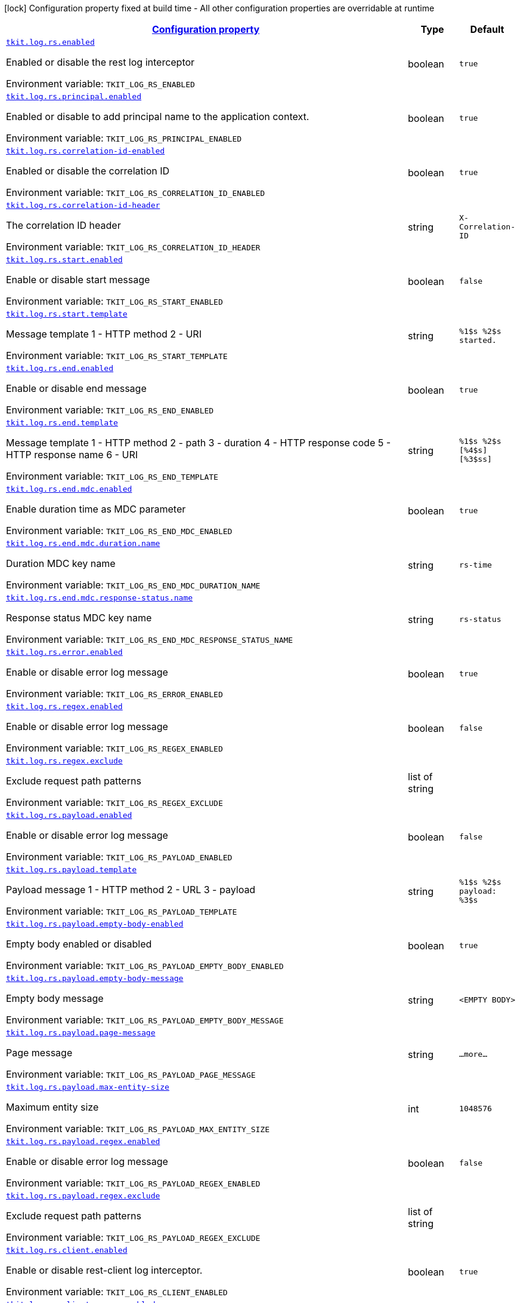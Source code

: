
:summaryTableId: tkit-quarkus-log-rs
[.configuration-legend]
icon:lock[title=Fixed at build time] Configuration property fixed at build time - All other configuration properties are overridable at runtime
[.configuration-reference.searchable, cols="80,.^10,.^10"]
|===

h|[[tkit-quarkus-log-rs_configuration]]link:#tkit-quarkus-log-rs_configuration[Configuration property]

h|Type
h|Default

a| [[tkit-quarkus-log-rs_tkit-log-rs-enabled]]`link:#tkit-quarkus-log-rs_tkit-log-rs-enabled[tkit.log.rs.enabled]`


[.description]
--
Enabled or disable the rest log interceptor

ifdef::add-copy-button-to-env-var[]
Environment variable: env_var_with_copy_button:+++TKIT_LOG_RS_ENABLED+++[]
endif::add-copy-button-to-env-var[]
ifndef::add-copy-button-to-env-var[]
Environment variable: `+++TKIT_LOG_RS_ENABLED+++`
endif::add-copy-button-to-env-var[]
--|boolean 
|`true`


a| [[tkit-quarkus-log-rs_tkit-log-rs-principal-enabled]]`link:#tkit-quarkus-log-rs_tkit-log-rs-principal-enabled[tkit.log.rs.principal.enabled]`


[.description]
--
Enabled or disable to add principal name to the application context.

ifdef::add-copy-button-to-env-var[]
Environment variable: env_var_with_copy_button:+++TKIT_LOG_RS_PRINCIPAL_ENABLED+++[]
endif::add-copy-button-to-env-var[]
ifndef::add-copy-button-to-env-var[]
Environment variable: `+++TKIT_LOG_RS_PRINCIPAL_ENABLED+++`
endif::add-copy-button-to-env-var[]
--|boolean 
|`true`


a| [[tkit-quarkus-log-rs_tkit-log-rs-correlation-id-enabled]]`link:#tkit-quarkus-log-rs_tkit-log-rs-correlation-id-enabled[tkit.log.rs.correlation-id-enabled]`


[.description]
--
Enabled or disable the correlation ID

ifdef::add-copy-button-to-env-var[]
Environment variable: env_var_with_copy_button:+++TKIT_LOG_RS_CORRELATION_ID_ENABLED+++[]
endif::add-copy-button-to-env-var[]
ifndef::add-copy-button-to-env-var[]
Environment variable: `+++TKIT_LOG_RS_CORRELATION_ID_ENABLED+++`
endif::add-copy-button-to-env-var[]
--|boolean 
|`true`


a| [[tkit-quarkus-log-rs_tkit-log-rs-correlation-id-header]]`link:#tkit-quarkus-log-rs_tkit-log-rs-correlation-id-header[tkit.log.rs.correlation-id-header]`


[.description]
--
The correlation ID header

ifdef::add-copy-button-to-env-var[]
Environment variable: env_var_with_copy_button:+++TKIT_LOG_RS_CORRELATION_ID_HEADER+++[]
endif::add-copy-button-to-env-var[]
ifndef::add-copy-button-to-env-var[]
Environment variable: `+++TKIT_LOG_RS_CORRELATION_ID_HEADER+++`
endif::add-copy-button-to-env-var[]
--|string 
|`X-Correlation-ID`


a| [[tkit-quarkus-log-rs_tkit-log-rs-start-enabled]]`link:#tkit-quarkus-log-rs_tkit-log-rs-start-enabled[tkit.log.rs.start.enabled]`


[.description]
--
Enable or disable start message

ifdef::add-copy-button-to-env-var[]
Environment variable: env_var_with_copy_button:+++TKIT_LOG_RS_START_ENABLED+++[]
endif::add-copy-button-to-env-var[]
ifndef::add-copy-button-to-env-var[]
Environment variable: `+++TKIT_LOG_RS_START_ENABLED+++`
endif::add-copy-button-to-env-var[]
--|boolean 
|`false`


a| [[tkit-quarkus-log-rs_tkit-log-rs-start-template]]`link:#tkit-quarkus-log-rs_tkit-log-rs-start-template[tkit.log.rs.start.template]`


[.description]
--
Message template 1 - HTTP method 2 - URI

ifdef::add-copy-button-to-env-var[]
Environment variable: env_var_with_copy_button:+++TKIT_LOG_RS_START_TEMPLATE+++[]
endif::add-copy-button-to-env-var[]
ifndef::add-copy-button-to-env-var[]
Environment variable: `+++TKIT_LOG_RS_START_TEMPLATE+++`
endif::add-copy-button-to-env-var[]
--|string 
|`%1$s %2$s started.`


a| [[tkit-quarkus-log-rs_tkit-log-rs-end-enabled]]`link:#tkit-quarkus-log-rs_tkit-log-rs-end-enabled[tkit.log.rs.end.enabled]`


[.description]
--
Enable or disable end message

ifdef::add-copy-button-to-env-var[]
Environment variable: env_var_with_copy_button:+++TKIT_LOG_RS_END_ENABLED+++[]
endif::add-copy-button-to-env-var[]
ifndef::add-copy-button-to-env-var[]
Environment variable: `+++TKIT_LOG_RS_END_ENABLED+++`
endif::add-copy-button-to-env-var[]
--|boolean 
|`true`


a| [[tkit-quarkus-log-rs_tkit-log-rs-end-template]]`link:#tkit-quarkus-log-rs_tkit-log-rs-end-template[tkit.log.rs.end.template]`


[.description]
--
Message template 1 - HTTP method 2 - path 3 - duration 4 - HTTP response code 5 - HTTP response name 6 - URI

ifdef::add-copy-button-to-env-var[]
Environment variable: env_var_with_copy_button:+++TKIT_LOG_RS_END_TEMPLATE+++[]
endif::add-copy-button-to-env-var[]
ifndef::add-copy-button-to-env-var[]
Environment variable: `+++TKIT_LOG_RS_END_TEMPLATE+++`
endif::add-copy-button-to-env-var[]
--|string 
|`%1$s %2$s [%4$s] [%3$ss]`


a| [[tkit-quarkus-log-rs_tkit-log-rs-end-mdc-enabled]]`link:#tkit-quarkus-log-rs_tkit-log-rs-end-mdc-enabled[tkit.log.rs.end.mdc.enabled]`


[.description]
--
Enable duration time as MDC parameter

ifdef::add-copy-button-to-env-var[]
Environment variable: env_var_with_copy_button:+++TKIT_LOG_RS_END_MDC_ENABLED+++[]
endif::add-copy-button-to-env-var[]
ifndef::add-copy-button-to-env-var[]
Environment variable: `+++TKIT_LOG_RS_END_MDC_ENABLED+++`
endif::add-copy-button-to-env-var[]
--|boolean 
|`true`


a| [[tkit-quarkus-log-rs_tkit-log-rs-end-mdc-duration-name]]`link:#tkit-quarkus-log-rs_tkit-log-rs-end-mdc-duration-name[tkit.log.rs.end.mdc.duration.name]`


[.description]
--
Duration MDC key name

ifdef::add-copy-button-to-env-var[]
Environment variable: env_var_with_copy_button:+++TKIT_LOG_RS_END_MDC_DURATION_NAME+++[]
endif::add-copy-button-to-env-var[]
ifndef::add-copy-button-to-env-var[]
Environment variable: `+++TKIT_LOG_RS_END_MDC_DURATION_NAME+++`
endif::add-copy-button-to-env-var[]
--|string 
|`rs-time`


a| [[tkit-quarkus-log-rs_tkit-log-rs-end-mdc-response-status-name]]`link:#tkit-quarkus-log-rs_tkit-log-rs-end-mdc-response-status-name[tkit.log.rs.end.mdc.response-status.name]`


[.description]
--
Response status MDC key name

ifdef::add-copy-button-to-env-var[]
Environment variable: env_var_with_copy_button:+++TKIT_LOG_RS_END_MDC_RESPONSE_STATUS_NAME+++[]
endif::add-copy-button-to-env-var[]
ifndef::add-copy-button-to-env-var[]
Environment variable: `+++TKIT_LOG_RS_END_MDC_RESPONSE_STATUS_NAME+++`
endif::add-copy-button-to-env-var[]
--|string 
|`rs-status`


a| [[tkit-quarkus-log-rs_tkit-log-rs-error-enabled]]`link:#tkit-quarkus-log-rs_tkit-log-rs-error-enabled[tkit.log.rs.error.enabled]`


[.description]
--
Enable or disable error log message

ifdef::add-copy-button-to-env-var[]
Environment variable: env_var_with_copy_button:+++TKIT_LOG_RS_ERROR_ENABLED+++[]
endif::add-copy-button-to-env-var[]
ifndef::add-copy-button-to-env-var[]
Environment variable: `+++TKIT_LOG_RS_ERROR_ENABLED+++`
endif::add-copy-button-to-env-var[]
--|boolean 
|`true`


a| [[tkit-quarkus-log-rs_tkit-log-rs-regex-enabled]]`link:#tkit-quarkus-log-rs_tkit-log-rs-regex-enabled[tkit.log.rs.regex.enabled]`


[.description]
--
Enable or disable error log message

ifdef::add-copy-button-to-env-var[]
Environment variable: env_var_with_copy_button:+++TKIT_LOG_RS_REGEX_ENABLED+++[]
endif::add-copy-button-to-env-var[]
ifndef::add-copy-button-to-env-var[]
Environment variable: `+++TKIT_LOG_RS_REGEX_ENABLED+++`
endif::add-copy-button-to-env-var[]
--|boolean 
|`false`


a| [[tkit-quarkus-log-rs_tkit-log-rs-regex-exclude]]`link:#tkit-quarkus-log-rs_tkit-log-rs-regex-exclude[tkit.log.rs.regex.exclude]`


[.description]
--
Exclude request path patterns

ifdef::add-copy-button-to-env-var[]
Environment variable: env_var_with_copy_button:+++TKIT_LOG_RS_REGEX_EXCLUDE+++[]
endif::add-copy-button-to-env-var[]
ifndef::add-copy-button-to-env-var[]
Environment variable: `+++TKIT_LOG_RS_REGEX_EXCLUDE+++`
endif::add-copy-button-to-env-var[]
--|list of string 
|


a| [[tkit-quarkus-log-rs_tkit-log-rs-payload-enabled]]`link:#tkit-quarkus-log-rs_tkit-log-rs-payload-enabled[tkit.log.rs.payload.enabled]`


[.description]
--
Enable or disable error log message

ifdef::add-copy-button-to-env-var[]
Environment variable: env_var_with_copy_button:+++TKIT_LOG_RS_PAYLOAD_ENABLED+++[]
endif::add-copy-button-to-env-var[]
ifndef::add-copy-button-to-env-var[]
Environment variable: `+++TKIT_LOG_RS_PAYLOAD_ENABLED+++`
endif::add-copy-button-to-env-var[]
--|boolean 
|`false`


a| [[tkit-quarkus-log-rs_tkit-log-rs-payload-template]]`link:#tkit-quarkus-log-rs_tkit-log-rs-payload-template[tkit.log.rs.payload.template]`


[.description]
--
Payload message 1 - HTTP method 2 - URL 3 - payload

ifdef::add-copy-button-to-env-var[]
Environment variable: env_var_with_copy_button:+++TKIT_LOG_RS_PAYLOAD_TEMPLATE+++[]
endif::add-copy-button-to-env-var[]
ifndef::add-copy-button-to-env-var[]
Environment variable: `+++TKIT_LOG_RS_PAYLOAD_TEMPLATE+++`
endif::add-copy-button-to-env-var[]
--|string 
|`%1$s %2$s payload: %3$s`


a| [[tkit-quarkus-log-rs_tkit-log-rs-payload-empty-body-enabled]]`link:#tkit-quarkus-log-rs_tkit-log-rs-payload-empty-body-enabled[tkit.log.rs.payload.empty-body-enabled]`


[.description]
--
Empty body enabled or disabled

ifdef::add-copy-button-to-env-var[]
Environment variable: env_var_with_copy_button:+++TKIT_LOG_RS_PAYLOAD_EMPTY_BODY_ENABLED+++[]
endif::add-copy-button-to-env-var[]
ifndef::add-copy-button-to-env-var[]
Environment variable: `+++TKIT_LOG_RS_PAYLOAD_EMPTY_BODY_ENABLED+++`
endif::add-copy-button-to-env-var[]
--|boolean 
|`true`


a| [[tkit-quarkus-log-rs_tkit-log-rs-payload-empty-body-message]]`link:#tkit-quarkus-log-rs_tkit-log-rs-payload-empty-body-message[tkit.log.rs.payload.empty-body-message]`


[.description]
--
Empty body message

ifdef::add-copy-button-to-env-var[]
Environment variable: env_var_with_copy_button:+++TKIT_LOG_RS_PAYLOAD_EMPTY_BODY_MESSAGE+++[]
endif::add-copy-button-to-env-var[]
ifndef::add-copy-button-to-env-var[]
Environment variable: `+++TKIT_LOG_RS_PAYLOAD_EMPTY_BODY_MESSAGE+++`
endif::add-copy-button-to-env-var[]
--|string 
|`<EMPTY BODY>`


a| [[tkit-quarkus-log-rs_tkit-log-rs-payload-page-message]]`link:#tkit-quarkus-log-rs_tkit-log-rs-payload-page-message[tkit.log.rs.payload.page-message]`


[.description]
--
Page message

ifdef::add-copy-button-to-env-var[]
Environment variable: env_var_with_copy_button:+++TKIT_LOG_RS_PAYLOAD_PAGE_MESSAGE+++[]
endif::add-copy-button-to-env-var[]
ifndef::add-copy-button-to-env-var[]
Environment variable: `+++TKIT_LOG_RS_PAYLOAD_PAGE_MESSAGE+++`
endif::add-copy-button-to-env-var[]
--|string 
|`...more...`


a| [[tkit-quarkus-log-rs_tkit-log-rs-payload-max-entity-size]]`link:#tkit-quarkus-log-rs_tkit-log-rs-payload-max-entity-size[tkit.log.rs.payload.max-entity-size]`


[.description]
--
Maximum entity size

ifdef::add-copy-button-to-env-var[]
Environment variable: env_var_with_copy_button:+++TKIT_LOG_RS_PAYLOAD_MAX_ENTITY_SIZE+++[]
endif::add-copy-button-to-env-var[]
ifndef::add-copy-button-to-env-var[]
Environment variable: `+++TKIT_LOG_RS_PAYLOAD_MAX_ENTITY_SIZE+++`
endif::add-copy-button-to-env-var[]
--|int 
|`1048576`


a| [[tkit-quarkus-log-rs_tkit-log-rs-payload-regex-enabled]]`link:#tkit-quarkus-log-rs_tkit-log-rs-payload-regex-enabled[tkit.log.rs.payload.regex.enabled]`


[.description]
--
Enable or disable error log message

ifdef::add-copy-button-to-env-var[]
Environment variable: env_var_with_copy_button:+++TKIT_LOG_RS_PAYLOAD_REGEX_ENABLED+++[]
endif::add-copy-button-to-env-var[]
ifndef::add-copy-button-to-env-var[]
Environment variable: `+++TKIT_LOG_RS_PAYLOAD_REGEX_ENABLED+++`
endif::add-copy-button-to-env-var[]
--|boolean 
|`false`


a| [[tkit-quarkus-log-rs_tkit-log-rs-payload-regex-exclude]]`link:#tkit-quarkus-log-rs_tkit-log-rs-payload-regex-exclude[tkit.log.rs.payload.regex.exclude]`


[.description]
--
Exclude request path patterns

ifdef::add-copy-button-to-env-var[]
Environment variable: env_var_with_copy_button:+++TKIT_LOG_RS_PAYLOAD_REGEX_EXCLUDE+++[]
endif::add-copy-button-to-env-var[]
ifndef::add-copy-button-to-env-var[]
Environment variable: `+++TKIT_LOG_RS_PAYLOAD_REGEX_EXCLUDE+++`
endif::add-copy-button-to-env-var[]
--|list of string 
|


a| [[tkit-quarkus-log-rs_tkit-log-rs-client-enabled]]`link:#tkit-quarkus-log-rs_tkit-log-rs-client-enabled[tkit.log.rs.client.enabled]`


[.description]
--
Enable or disable rest-client log interceptor.

ifdef::add-copy-button-to-env-var[]
Environment variable: env_var_with_copy_button:+++TKIT_LOG_RS_CLIENT_ENABLED+++[]
endif::add-copy-button-to-env-var[]
ifndef::add-copy-button-to-env-var[]
Environment variable: `+++TKIT_LOG_RS_CLIENT_ENABLED+++`
endif::add-copy-button-to-env-var[]
--|boolean 
|`true`


a| [[tkit-quarkus-log-rs_tkit-log-rs-client-regex-enabled]]`link:#tkit-quarkus-log-rs_tkit-log-rs-client-regex-enabled[tkit.log.rs.client.regex.enabled]`


[.description]
--
Enable or disable error log message

ifdef::add-copy-button-to-env-var[]
Environment variable: env_var_with_copy_button:+++TKIT_LOG_RS_CLIENT_REGEX_ENABLED+++[]
endif::add-copy-button-to-env-var[]
ifndef::add-copy-button-to-env-var[]
Environment variable: `+++TKIT_LOG_RS_CLIENT_REGEX_ENABLED+++`
endif::add-copy-button-to-env-var[]
--|boolean 
|`false`


a| [[tkit-quarkus-log-rs_tkit-log-rs-client-regex-exclude]]`link:#tkit-quarkus-log-rs_tkit-log-rs-client-regex-exclude[tkit.log.rs.client.regex.exclude]`


[.description]
--
Exclude request path patterns

ifdef::add-copy-button-to-env-var[]
Environment variable: env_var_with_copy_button:+++TKIT_LOG_RS_CLIENT_REGEX_EXCLUDE+++[]
endif::add-copy-button-to-env-var[]
ifndef::add-copy-button-to-env-var[]
Environment variable: `+++TKIT_LOG_RS_CLIENT_REGEX_EXCLUDE+++`
endif::add-copy-button-to-env-var[]
--|list of string 
|


a| [[tkit-quarkus-log-rs_tkit-log-rs-client-payload-enabled]]`link:#tkit-quarkus-log-rs_tkit-log-rs-client-payload-enabled[tkit.log.rs.client.payload.enabled]`


[.description]
--
Enable or disable error log message

ifdef::add-copy-button-to-env-var[]
Environment variable: env_var_with_copy_button:+++TKIT_LOG_RS_CLIENT_PAYLOAD_ENABLED+++[]
endif::add-copy-button-to-env-var[]
ifndef::add-copy-button-to-env-var[]
Environment variable: `+++TKIT_LOG_RS_CLIENT_PAYLOAD_ENABLED+++`
endif::add-copy-button-to-env-var[]
--|boolean 
|`false`


a| [[tkit-quarkus-log-rs_tkit-log-rs-client-payload-template]]`link:#tkit-quarkus-log-rs_tkit-log-rs-client-payload-template[tkit.log.rs.client.payload.template]`


[.description]
--
Payload message 1 - HTTP method 2 - URL 3 - payload

ifdef::add-copy-button-to-env-var[]
Environment variable: env_var_with_copy_button:+++TKIT_LOG_RS_CLIENT_PAYLOAD_TEMPLATE+++[]
endif::add-copy-button-to-env-var[]
ifndef::add-copy-button-to-env-var[]
Environment variable: `+++TKIT_LOG_RS_CLIENT_PAYLOAD_TEMPLATE+++`
endif::add-copy-button-to-env-var[]
--|string 
|`%1$s %2$s payload: %3$s`


a| [[tkit-quarkus-log-rs_tkit-log-rs-client-payload-empty-body-enabled]]`link:#tkit-quarkus-log-rs_tkit-log-rs-client-payload-empty-body-enabled[tkit.log.rs.client.payload.empty-body-enabled]`


[.description]
--
Empty body enabled or disabled

ifdef::add-copy-button-to-env-var[]
Environment variable: env_var_with_copy_button:+++TKIT_LOG_RS_CLIENT_PAYLOAD_EMPTY_BODY_ENABLED+++[]
endif::add-copy-button-to-env-var[]
ifndef::add-copy-button-to-env-var[]
Environment variable: `+++TKIT_LOG_RS_CLIENT_PAYLOAD_EMPTY_BODY_ENABLED+++`
endif::add-copy-button-to-env-var[]
--|boolean 
|`true`


a| [[tkit-quarkus-log-rs_tkit-log-rs-client-payload-empty-body-message]]`link:#tkit-quarkus-log-rs_tkit-log-rs-client-payload-empty-body-message[tkit.log.rs.client.payload.empty-body-message]`


[.description]
--
Empty body message

ifdef::add-copy-button-to-env-var[]
Environment variable: env_var_with_copy_button:+++TKIT_LOG_RS_CLIENT_PAYLOAD_EMPTY_BODY_MESSAGE+++[]
endif::add-copy-button-to-env-var[]
ifndef::add-copy-button-to-env-var[]
Environment variable: `+++TKIT_LOG_RS_CLIENT_PAYLOAD_EMPTY_BODY_MESSAGE+++`
endif::add-copy-button-to-env-var[]
--|string 
|`<EMPTY BODY>`


a| [[tkit-quarkus-log-rs_tkit-log-rs-client-payload-page-message]]`link:#tkit-quarkus-log-rs_tkit-log-rs-client-payload-page-message[tkit.log.rs.client.payload.page-message]`


[.description]
--
Page message

ifdef::add-copy-button-to-env-var[]
Environment variable: env_var_with_copy_button:+++TKIT_LOG_RS_CLIENT_PAYLOAD_PAGE_MESSAGE+++[]
endif::add-copy-button-to-env-var[]
ifndef::add-copy-button-to-env-var[]
Environment variable: `+++TKIT_LOG_RS_CLIENT_PAYLOAD_PAGE_MESSAGE+++`
endif::add-copy-button-to-env-var[]
--|string 
|`...more...`


a| [[tkit-quarkus-log-rs_tkit-log-rs-client-payload-max-entity-size]]`link:#tkit-quarkus-log-rs_tkit-log-rs-client-payload-max-entity-size[tkit.log.rs.client.payload.max-entity-size]`


[.description]
--
Maximum entity size

ifdef::add-copy-button-to-env-var[]
Environment variable: env_var_with_copy_button:+++TKIT_LOG_RS_CLIENT_PAYLOAD_MAX_ENTITY_SIZE+++[]
endif::add-copy-button-to-env-var[]
ifndef::add-copy-button-to-env-var[]
Environment variable: `+++TKIT_LOG_RS_CLIENT_PAYLOAD_MAX_ENTITY_SIZE+++`
endif::add-copy-button-to-env-var[]
--|int 
|`1048576`


a| [[tkit-quarkus-log-rs_tkit-log-rs-client-payload-regex-enabled]]`link:#tkit-quarkus-log-rs_tkit-log-rs-client-payload-regex-enabled[tkit.log.rs.client.payload.regex.enabled]`


[.description]
--
Enable or disable error log message

ifdef::add-copy-button-to-env-var[]
Environment variable: env_var_with_copy_button:+++TKIT_LOG_RS_CLIENT_PAYLOAD_REGEX_ENABLED+++[]
endif::add-copy-button-to-env-var[]
ifndef::add-copy-button-to-env-var[]
Environment variable: `+++TKIT_LOG_RS_CLIENT_PAYLOAD_REGEX_ENABLED+++`
endif::add-copy-button-to-env-var[]
--|boolean 
|`false`


a| [[tkit-quarkus-log-rs_tkit-log-rs-client-payload-regex-exclude]]`link:#tkit-quarkus-log-rs_tkit-log-rs-client-payload-regex-exclude[tkit.log.rs.client.payload.regex.exclude]`


[.description]
--
Exclude request path patterns

ifdef::add-copy-button-to-env-var[]
Environment variable: env_var_with_copy_button:+++TKIT_LOG_RS_CLIENT_PAYLOAD_REGEX_EXCLUDE+++[]
endif::add-copy-button-to-env-var[]
ifndef::add-copy-button-to-env-var[]
Environment variable: `+++TKIT_LOG_RS_CLIENT_PAYLOAD_REGEX_EXCLUDE+++`
endif::add-copy-button-to-env-var[]
--|list of string 
|


a| [[tkit-quarkus-log-rs_tkit-log-rs-client-start-enabled]]`link:#tkit-quarkus-log-rs_tkit-log-rs-client-start-enabled[tkit.log.rs.client.start.enabled]`


[.description]
--
Enable or disable start message

ifdef::add-copy-button-to-env-var[]
Environment variable: env_var_with_copy_button:+++TKIT_LOG_RS_CLIENT_START_ENABLED+++[]
endif::add-copy-button-to-env-var[]
ifndef::add-copy-button-to-env-var[]
Environment variable: `+++TKIT_LOG_RS_CLIENT_START_ENABLED+++`
endif::add-copy-button-to-env-var[]
--|boolean 
|`false`


a| [[tkit-quarkus-log-rs_tkit-log-rs-client-start-template]]`link:#tkit-quarkus-log-rs_tkit-log-rs-client-start-template[tkit.log.rs.client.start.template]`


[.description]
--
Message template 0 - HTTP method 1 - URI

ifdef::add-copy-button-to-env-var[]
Environment variable: env_var_with_copy_button:+++TKIT_LOG_RS_CLIENT_START_TEMPLATE+++[]
endif::add-copy-button-to-env-var[]
ifndef::add-copy-button-to-env-var[]
Environment variable: `+++TKIT_LOG_RS_CLIENT_START_TEMPLATE+++`
endif::add-copy-button-to-env-var[]
--|string 
|`%1$s %2$s started.`


a| [[tkit-quarkus-log-rs_tkit-log-rs-client-end-enabled]]`link:#tkit-quarkus-log-rs_tkit-log-rs-client-end-enabled[tkit.log.rs.client.end.enabled]`


[.description]
--
Enable or disable end message

ifdef::add-copy-button-to-env-var[]
Environment variable: env_var_with_copy_button:+++TKIT_LOG_RS_CLIENT_END_ENABLED+++[]
endif::add-copy-button-to-env-var[]
ifndef::add-copy-button-to-env-var[]
Environment variable: `+++TKIT_LOG_RS_CLIENT_END_ENABLED+++`
endif::add-copy-button-to-env-var[]
--|boolean 
|`true`


a| [[tkit-quarkus-log-rs_tkit-log-rs-client-end-template]]`link:#tkit-quarkus-log-rs_tkit-log-rs-client-end-template[tkit.log.rs.client.end.template]`


[.description]
--
Message template 1 - HTTP method 2 - URI 3 - duration 4 - HTTP response code 5 - HTTP response name

ifdef::add-copy-button-to-env-var[]
Environment variable: env_var_with_copy_button:+++TKIT_LOG_RS_CLIENT_END_TEMPLATE+++[]
endif::add-copy-button-to-env-var[]
ifndef::add-copy-button-to-env-var[]
Environment variable: `+++TKIT_LOG_RS_CLIENT_END_TEMPLATE+++`
endif::add-copy-button-to-env-var[]
--|string 
|`%1$s %2$s [%4$s] [%3$ss]`


a| [[tkit-quarkus-log-rs_tkit-log-rs-client-end-mdc-enabled]]`link:#tkit-quarkus-log-rs_tkit-log-rs-client-end-mdc-enabled[tkit.log.rs.client.end.mdc.enabled]`


[.description]
--
Enable duration time as MDC parameter

ifdef::add-copy-button-to-env-var[]
Environment variable: env_var_with_copy_button:+++TKIT_LOG_RS_CLIENT_END_MDC_ENABLED+++[]
endif::add-copy-button-to-env-var[]
ifndef::add-copy-button-to-env-var[]
Environment variable: `+++TKIT_LOG_RS_CLIENT_END_MDC_ENABLED+++`
endif::add-copy-button-to-env-var[]
--|boolean 
|`true`


a| [[tkit-quarkus-log-rs_tkit-log-rs-client-end-mdc-duration-name]]`link:#tkit-quarkus-log-rs_tkit-log-rs-client-end-mdc-duration-name[tkit.log.rs.client.end.mdc.duration.name]`


[.description]
--
Duration MDC key name

ifdef::add-copy-button-to-env-var[]
Environment variable: env_var_with_copy_button:+++TKIT_LOG_RS_CLIENT_END_MDC_DURATION_NAME+++[]
endif::add-copy-button-to-env-var[]
ifndef::add-copy-button-to-env-var[]
Environment variable: `+++TKIT_LOG_RS_CLIENT_END_MDC_DURATION_NAME+++`
endif::add-copy-button-to-env-var[]
--|string 
|`rs-client-time`


a| [[tkit-quarkus-log-rs_tkit-log-rs-client-end-mdc-response-status-name]]`link:#tkit-quarkus-log-rs_tkit-log-rs-client-end-mdc-response-status-name[tkit.log.rs.client.end.mdc.response-status.name]`


[.description]
--
Response client status MDC key name

ifdef::add-copy-button-to-env-var[]
Environment variable: env_var_with_copy_button:+++TKIT_LOG_RS_CLIENT_END_MDC_RESPONSE_STATUS_NAME+++[]
endif::add-copy-button-to-env-var[]
ifndef::add-copy-button-to-env-var[]
Environment variable: `+++TKIT_LOG_RS_CLIENT_END_MDC_RESPONSE_STATUS_NAME+++`
endif::add-copy-button-to-env-var[]
--|string 
|`rs-client-status`


a| [[tkit-quarkus-log-rs_tkit-log-rs-client-error-enabled]]`link:#tkit-quarkus-log-rs_tkit-log-rs-client-error-enabled[tkit.log.rs.client.error.enabled]`


[.description]
--
Enable or disable error log message

ifdef::add-copy-button-to-env-var[]
Environment variable: env_var_with_copy_button:+++TKIT_LOG_RS_CLIENT_ERROR_ENABLED+++[]
endif::add-copy-button-to-env-var[]
ifndef::add-copy-button-to-env-var[]
Environment variable: `+++TKIT_LOG_RS_CLIENT_ERROR_ENABLED+++`
endif::add-copy-button-to-env-var[]
--|boolean 
|`true`


a| [[tkit-quarkus-log-rs_tkit-log-rs-mdc-headers-mdc-headers]]`link:#tkit-quarkus-log-rs_tkit-log-rs-mdc-headers-mdc-headers[tkit.log.rs.mdc-headers."mdc-headers"]`


[.description]
--
Map of MDC headers

ifdef::add-copy-button-to-env-var[]
Environment variable: env_var_with_copy_button:+++TKIT_LOG_RS_MDC_HEADERS__MDC_HEADERS_+++[]
endif::add-copy-button-to-env-var[]
ifndef::add-copy-button-to-env-var[]
Environment variable: `+++TKIT_LOG_RS_MDC_HEADERS__MDC_HEADERS_+++`
endif::add-copy-button-to-env-var[]
--|link:https://docs.oracle.com/javase/8/docs/api/java/lang/String.html[String]
 
|


a| [[tkit-quarkus-log-rs_tkit-log-rs-controller-controller-log]]`link:#tkit-quarkus-log-rs_tkit-log-rs-controller-controller-log[tkit.log.rs.controller."controller".log]`


[.description]
--
Enable or disable rest controller log

ifdef::add-copy-button-to-env-var[]
Environment variable: env_var_with_copy_button:+++TKIT_LOG_RS_CONTROLLER__CONTROLLER__LOG+++[]
endif::add-copy-button-to-env-var[]
ifndef::add-copy-button-to-env-var[]
Environment variable: `+++TKIT_LOG_RS_CONTROLLER__CONTROLLER__LOG+++`
endif::add-copy-button-to-env-var[]
--|boolean 
|


a| [[tkit-quarkus-log-rs_tkit-log-rs-controller-controller-payload]]`link:#tkit-quarkus-log-rs_tkit-log-rs-controller-controller-payload[tkit.log.rs.controller."controller".payload]`


[.description]
--
Enable or disable rest controller payload

ifdef::add-copy-button-to-env-var[]
Environment variable: env_var_with_copy_button:+++TKIT_LOG_RS_CONTROLLER__CONTROLLER__PAYLOAD+++[]
endif::add-copy-button-to-env-var[]
ifndef::add-copy-button-to-env-var[]
Environment variable: `+++TKIT_LOG_RS_CONTROLLER__CONTROLLER__PAYLOAD+++`
endif::add-copy-button-to-env-var[]
--|boolean 
|


a| [[tkit-quarkus-log-rs_tkit-log-rs-controller-controller-mdc-headers]]`link:#tkit-quarkus-log-rs_tkit-log-rs-controller-controller-mdc-headers[tkit.log.rs.controller."controller".mdc-headers]`


[.description]
--
Map of MDC headers

ifdef::add-copy-button-to-env-var[]
Environment variable: env_var_with_copy_button:+++TKIT_LOG_RS_CONTROLLER__CONTROLLER__MDC_HEADERS+++[]
endif::add-copy-button-to-env-var[]
ifndef::add-copy-button-to-env-var[]
Environment variable: `+++TKIT_LOG_RS_CONTROLLER__CONTROLLER__MDC_HEADERS+++`
endif::add-copy-button-to-env-var[]
--|string 
|


a| [[tkit-quarkus-log-rs_tkit-log-rs-controller-controller-method-method-log]]`link:#tkit-quarkus-log-rs_tkit-log-rs-controller-controller-method-method-log[tkit.log.rs.controller."controller".method."method".log]`


[.description]
--
Enable or disable rest controller log

ifdef::add-copy-button-to-env-var[]
Environment variable: env_var_with_copy_button:+++TKIT_LOG_RS_CONTROLLER__CONTROLLER__METHOD__METHOD__LOG+++[]
endif::add-copy-button-to-env-var[]
ifndef::add-copy-button-to-env-var[]
Environment variable: `+++TKIT_LOG_RS_CONTROLLER__CONTROLLER__METHOD__METHOD__LOG+++`
endif::add-copy-button-to-env-var[]
--|boolean 
|


a| [[tkit-quarkus-log-rs_tkit-log-rs-controller-controller-method-method-payload]]`link:#tkit-quarkus-log-rs_tkit-log-rs-controller-controller-method-method-payload[tkit.log.rs.controller."controller".method."method".payload]`


[.description]
--
Enable or disable rest controller payload

ifdef::add-copy-button-to-env-var[]
Environment variable: env_var_with_copy_button:+++TKIT_LOG_RS_CONTROLLER__CONTROLLER__METHOD__METHOD__PAYLOAD+++[]
endif::add-copy-button-to-env-var[]
ifndef::add-copy-button-to-env-var[]
Environment variable: `+++TKIT_LOG_RS_CONTROLLER__CONTROLLER__METHOD__METHOD__PAYLOAD+++`
endif::add-copy-button-to-env-var[]
--|boolean 
|


a| [[tkit-quarkus-log-rs_tkit-log-rs-controller-controller-method-method-mdc-headers]]`link:#tkit-quarkus-log-rs_tkit-log-rs-controller-controller-method-method-mdc-headers[tkit.log.rs.controller."controller".method."method".mdc-headers]`


[.description]
--
Map of MDC headers

ifdef::add-copy-button-to-env-var[]
Environment variable: env_var_with_copy_button:+++TKIT_LOG_RS_CONTROLLER__CONTROLLER__METHOD__METHOD__MDC_HEADERS+++[]
endif::add-copy-button-to-env-var[]
ifndef::add-copy-button-to-env-var[]
Environment variable: `+++TKIT_LOG_RS_CONTROLLER__CONTROLLER__METHOD__METHOD__MDC_HEADERS+++`
endif::add-copy-button-to-env-var[]
--|string 
|


a| [[tkit-quarkus-log-rs_tkit-log-rs-client-mdc-headers-mdc-headers]]`link:#tkit-quarkus-log-rs_tkit-log-rs-client-mdc-headers-mdc-headers[tkit.log.rs.client.mdc-headers."mdc-headers"]`


[.description]
--
Map of MDC headers

ifdef::add-copy-button-to-env-var[]
Environment variable: env_var_with_copy_button:+++TKIT_LOG_RS_CLIENT_MDC_HEADERS__MDC_HEADERS_+++[]
endif::add-copy-button-to-env-var[]
ifndef::add-copy-button-to-env-var[]
Environment variable: `+++TKIT_LOG_RS_CLIENT_MDC_HEADERS__MDC_HEADERS_+++`
endif::add-copy-button-to-env-var[]
--|link:https://docs.oracle.com/javase/8/docs/api/java/lang/String.html[String]
 
|

|===
